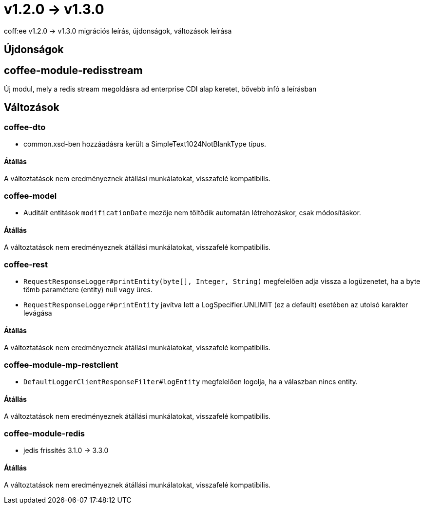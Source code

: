 = v1.2.0 → v1.3.0

coff:ee v1.2.0 -> v1.3.0 migrációs leírás, újdonságok, változások leírása

== Újdonságok

== coffee-module-redisstream
Új modul, mely a redis stream megoldásra ad enterprise CDI alap keretet,
bővebb infó a leírásban

== Változások

=== coffee-dto
* common.xsd-ben hozzáadásra került a SimpleText1024NotBlankType típus.

==== Átállás

A változtatások nem eredményeznek átállási munkálatokat, visszafelé kompatibilis.

=== coffee-model

* Auditált entitások `modificationDate` mezője nem töltődik automatán létrehozáskor, csak módosításkor.

==== Átállás

A változtatások nem eredményeznek átállási munkálatokat, visszafelé kompatibilis.

=== coffee-rest

* `RequestResponseLogger#printEntity(byte[], Integer, String)` megfelelően adja vissza a logüzenetet, ha a byte tömb paramétere (entity) null vagy üres.
* `RequestResponseLogger#printEntity` javítva lett a LogSpecifier.UNLIMIT (ez a default) esetében az utolsó karakter levágása

==== Átállás

A változtatások nem eredményeznek átállási munkálatokat, visszafelé kompatibilis.

=== coffee-module-mp-restclient

* `DefaultLoggerClientResponseFilter#logEntity` megfelelően logolja, ha a válaszban nincs entity.

==== Átállás

A változtatások nem eredményeznek átállási munkálatokat, visszafelé kompatibilis.

=== coffee-module-redis
* jedis frissítés 3.1.0 -> 3.3.0

==== Átállás
A változtatások nem eredményeznek átállási munkálatokat, visszafelé kompatibilis.

